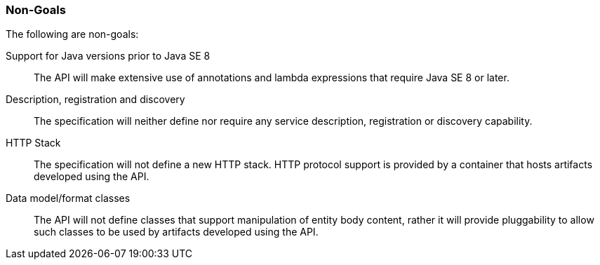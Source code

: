[[non_goals]]
=== Non-Goals

The following are non-goals:

Support for Java versions prior to Java SE 8::
  The API will make extensive use of annotations and lambda expressions
  that require Java SE 8 or later.
Description, registration and discovery::
  The specification will neither define nor require any service
  description, registration or discovery capability.
HTTP Stack::
  The specification will not define a new HTTP stack. HTTP protocol
  support is provided by a container that hosts artifacts developed
  using the API.
Data model/format classes::
  The API will not define classes that support manipulation of entity
  body content, rather it will provide pluggability to allow such
  classes to be used by artifacts developed using the API.

